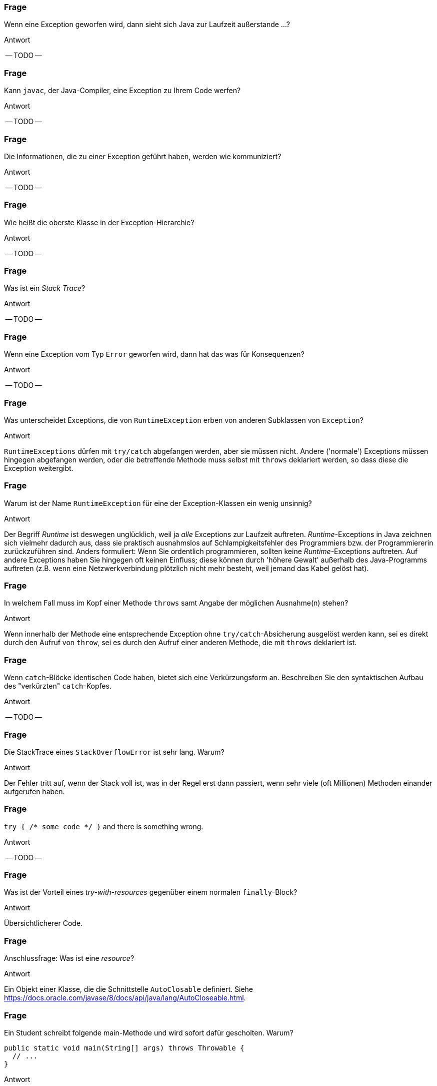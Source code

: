 // == Exceptions
:solution:

### Frage
Wenn eine Exception geworfen wird, dann sieht sich Java zur Laufzeit außerstande ...?

ifdef::solution[]
.Antwort
-- TODO --
endif::solution[]

### Frage
Kann `javac`, der Java-Compiler, eine Exception zu Ihrem Code werfen?

ifdef::solution[]
.Antwort
-- TODO --
endif::solution[]

### Frage
Die Informationen, die zu einer Exception geführt haben, werden wie kommuniziert?

ifdef::solution[]
.Antwort
-- TODO --
endif::solution[]

### Frage
Wie heißt die oberste Klasse in der Exception-Hierarchie?

ifdef::solution[]
.Antwort
-- TODO --
endif::solution[]

### Frage
Was ist ein _Stack Trace_?

ifdef::solution[]
.Antwort
-- TODO --
endif::solution[]

### Frage
Wenn eine Exception vom Typ `Error` geworfen wird, dann hat das was für Konsequenzen?

ifdef::solution[]
.Antwort
-- TODO --
endif::solution[]

### Frage
Was unterscheidet Exceptions, die von `RuntimeException` erben von anderen Subklassen von `Exception`?

ifdef::solution[]
.Antwort
`RuntimeExceptions` dürfen mit `try/catch` abgefangen werden, aber sie müssen nicht. Andere ('normale') Exceptions müssen hingegen abgefangen werden, oder die betreffende Methode muss selbst mit `throws` deklariert werden, so dass diese die Exception weitergibt.
endif::solution[]

### Frage
Warum ist der Name `RuntimeException` für eine der Exception-Klassen ein wenig unsinnig?

ifdef::solution[]
.Antwort
Der Begriff _Runtime_ ist deswegen unglücklich, weil ja _alle_ Exceptions zur Laufzeit auftreten. _Runtime_-Exceptions in Java zeichnen sich vielmehr dadurch aus, dass sie praktisch ausnahmslos auf Schlampigkeitsfehler des Programmiers bzw. der Programmiererin zurückzuführen sind. Anders formuliert: Wenn Sie ordentlich programmieren, sollten keine _Runtime_-Exceptions auftreten. Auf andere Exceptions haben Sie hingegen oft keinen Einfluss; diese können durch 'höhere Gewalt' außerhalb des Java-Programms auftreten (z.B. wenn eine Netzwerkverbindung plötzlich nicht mehr besteht, weil jemand das Kabel gelöst hat).
endif::solution[]

### Frage
In welchem Fall muss im Kopf einer Methode `throws` samt Angabe der möglichen Ausnahme(n) stehen?

ifdef::solution[]
.Antwort
Wenn innerhalb der Methode eine entsprechende Exception ohne `try/catch`-Absicherung ausgelöst werden kann, sei es direkt durch den Aufruf von `throw`, sei es durch den Aufruf einer anderen Methode, die mit `throws` deklariert ist.
endif::solution[]

### Frage
Wenn `catch`-Blöcke identischen Code haben, bietet sich eine Verkürzungsform an. Beschreiben Sie den syntaktischen Aufbau des "verkürzten" `catch`-Kopfes.

ifdef::solution[]
.Antwort
-- TODO --
endif::solution[]

### Frage
Die StackTrace eines `StackOverflowError` ist sehr lang. Warum?

ifdef::solution[]
.Antwort
Der Fehler tritt auf, wenn der Stack voll ist, was in der Regel erst dann passiert, wenn sehr viele (oft Millionen) Methoden einander aufgerufen haben.
endif::solution[]

### Frage
`try { /* some code */ }` and there is something wrong.

ifdef::solution[]
.Antwort
-- TODO --
endif::solution[]

### Frage
Was ist der Vorteil eines _try-with-resources_ gegenüber einem normalen `finally`-Block?

ifdef::solution[]
.Antwort
Übersichtlicherer Code.
endif::solution[]

### Frage
Anschlussfrage: Was ist eine _resource_?

ifdef::solution[]
.Antwort
Ein Objekt einer Klasse, die die Schnittstelle `AutoClosable` definiert. Siehe <https://docs.oracle.com/javase/8/docs/api/java/lang/AutoCloseable.html>.
endif::solution[]

### Frage
Ein Student schreibt folgende main-Methode und wird sofort dafür gescholten. Warum?
[source,java]
----
public static void main(String[] args) throws Throwable {
  // ...
}
----

ifdef::solution[]
.Antwort
-- TODO --
endif::solution[]


### Frage
Was macht die `assert`-Anweisung?

ifdef::solution[]
.Antwort
-- TODO --
endif::solution[]

### Frage
[source,java]
----
try {
  // dangerous stuff
} catch (Exception e) {
  e.printStackTrace();
} catch (NumberFormatException nfe) {
  System.err.println("Stupid user input!")
}
----
Geht das?

ifdef::solution[]
.Antwort
Jeder Fehler wird von der ersten `catch`-Anweisung abgefangen, auch die `NumberFormatException`. Daher kann es nie zum Aufruf des zweiten `catch`-Blocks kommen.
endif::solution[]

### Frage
Sie haben in Ihrem Code `assert`-Anweisungen, die eigentlich eine Exception auslösen müssten (Beispiel: `assert false;`). Die Exceptions bleiben aus. Was ist los?

ifdef::solution[]
.Antwort
-- TODO --
endif::solution[]

### Frage
Kann man selbst Exceptions definieren?

ifdef::solution[]
.Antwort
Ja. Sie müssen Ihre eigene Exception-Klasse einfach von `Exception` bzw. von `ExceptionXy` ableiten.
endif::solution[]
